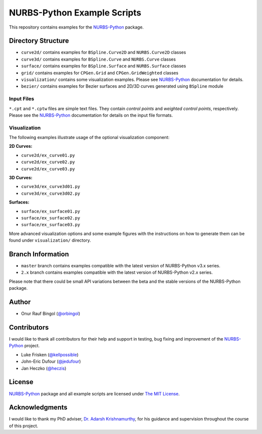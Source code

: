 NURBS-Python Example Scripts
^^^^^^^^^^^^^^^^^^^^^^^^^^^^

This repository contains examples for the NURBS-Python_ package.

Directory Structure
===================

* ``curve2d/`` contains examples for ``BSpline.Curve2D`` and ``NURBS.Curve2D`` classes
* ``curve3d/`` contains examples for ``BSpline.Curve`` and ``NURBS.Curve`` classes
* ``surface/`` contains examples for ``BSpline.Surface`` and ``NURBS.Surface`` classes
* ``grid/`` contains examples for ``CPGen.Grid`` and ``CPGen.GridWeighted`` classes
* ``visualization/`` contains some visualization examples. Please see NURBS-Python_ documentation for details.
* ``bezier/`` contains examples for Bezier surfaces and 2D/3D curves generated using ``BSpline`` module

Input Files
-----------

``*.cpt`` and ``*.cptw`` files are simple text files. They contain *control points* and *weighted control points*,
respectively. Please see the NURBS-Python_ documentation for details on the input file formats.

Visualization
-------------

The following examples illustrate usage of the optional visualization component:

**2D Curves:**

* ``curve2d/ex_curve01.py``
* ``curve2d/ex_curve02.py``
* ``curve2d/ex_curve03.py``

**3D Curves:**

* ``curve3d/ex_curve3d01.py``
* ``curve3d/ex_curve3d02.py``

**Surfaces:**

* ``surface/ex_surface01.py``
* ``surface/ex_surface02.py``
* ``surface/ex_surface03.py``

More advanced visualization options and some example figures with the instructions on how to generate them can be
found under ``visualization/`` directory.

Branch Information
==================

* ``master`` branch contains examples compatible with the latest version of NURBS-Python v3.x series.
* ``2.x`` branch contains examples compatible with the latest version of NURBS-Python v2.x series.

Please note that there could be small API variations between the beta and the stable versions of the NURBS-Python package.

Author
======

* Onur Rauf Bingol (`@orbingol <https://github.com/orbingol>`_)

Contributors
============

I would like to thank all contributors for their help and support in testing, bug fixing and improvement of the NURBS-Python_
project.

* Luke Frisken (`@kellpossible <https://github.com/kellpossible>`_)
* John-Eric Dufour (`@jedufour <https://github.com/jedufour>`_)
* Jan Heczko (`@heczis <https://github.com/heczis>`_)

License
=======

NURBS-Python_ package and all example scripts are licensed under `The MIT License <LICENSE>`_.

Acknowledgments
===============

I would like to thank my PhD adviser, `Dr. Adarsh Krishnamurthy <https://www.me.iastate.edu/faculty/?user_page=adarsh>`_,
for his guidance and supervision throughout the course of this project.


.. _NURBS-Python: https://github.com/orbingol/NURBS-Python

